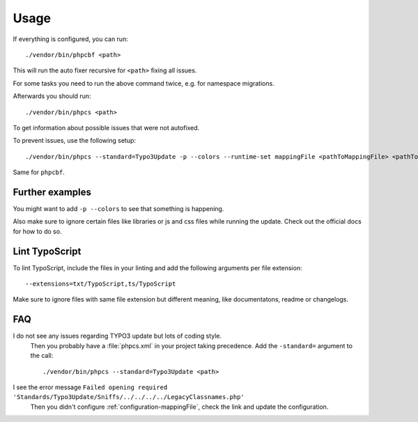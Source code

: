 .. _highlight: bash

Usage
=====

If everything is configured, you can run::

    ./vendor/bin/phpcbf <path>

This will run the auto fixer recursive for ``<path>`` fixing all issues.

For some tasks you need to run the above command twice, e.g. for namespace migrations.

Afterwards you should run::

    ./vendor/bin/phpcs <path>

To get information about possible issues that were not autofixed.

To prevent issues, use the following setup::

    ./vendor/bin/phpcs --standard=Typo3Update -p --colors --runtime-set mappingFile <pathToMappingFile> <pathToCodeToCheck>

Same for ``phpcbf``.

Further examples
----------------

You might want to add ``-p --colors`` to see that something is happening.

Also make sure to ignore certain files like libraries or js and css files while running the update.
Check out the official docs for how to do so.

Lint TypoScript
---------------

To lint TypoScript, include the files in your linting and add the following arguments per file
extension::

    --extensions=txt/TypoScript,ts/TypoScript

Make sure to ignore files with same file extension but different meaning, like documentatons, readme
or changelogs.

FAQ
---

I do not see any issues regarding TYPO3 update but lots of coding style.
    Then you probably have a :file:`phpcs.xml` in your project taking precedence. Add the
    ``-standard=`` argument to the call::

        ./vendor/bin/phpcs --standard=Typo3Update <path>

I see the error message ``Failed opening required 'Standards/Typo3Update/Sniffs/../../../../LegacyClassnames.php'``
    Then you didn't configure :ref:`configuration-mappingFile`, check the link and update the
    configuration.
